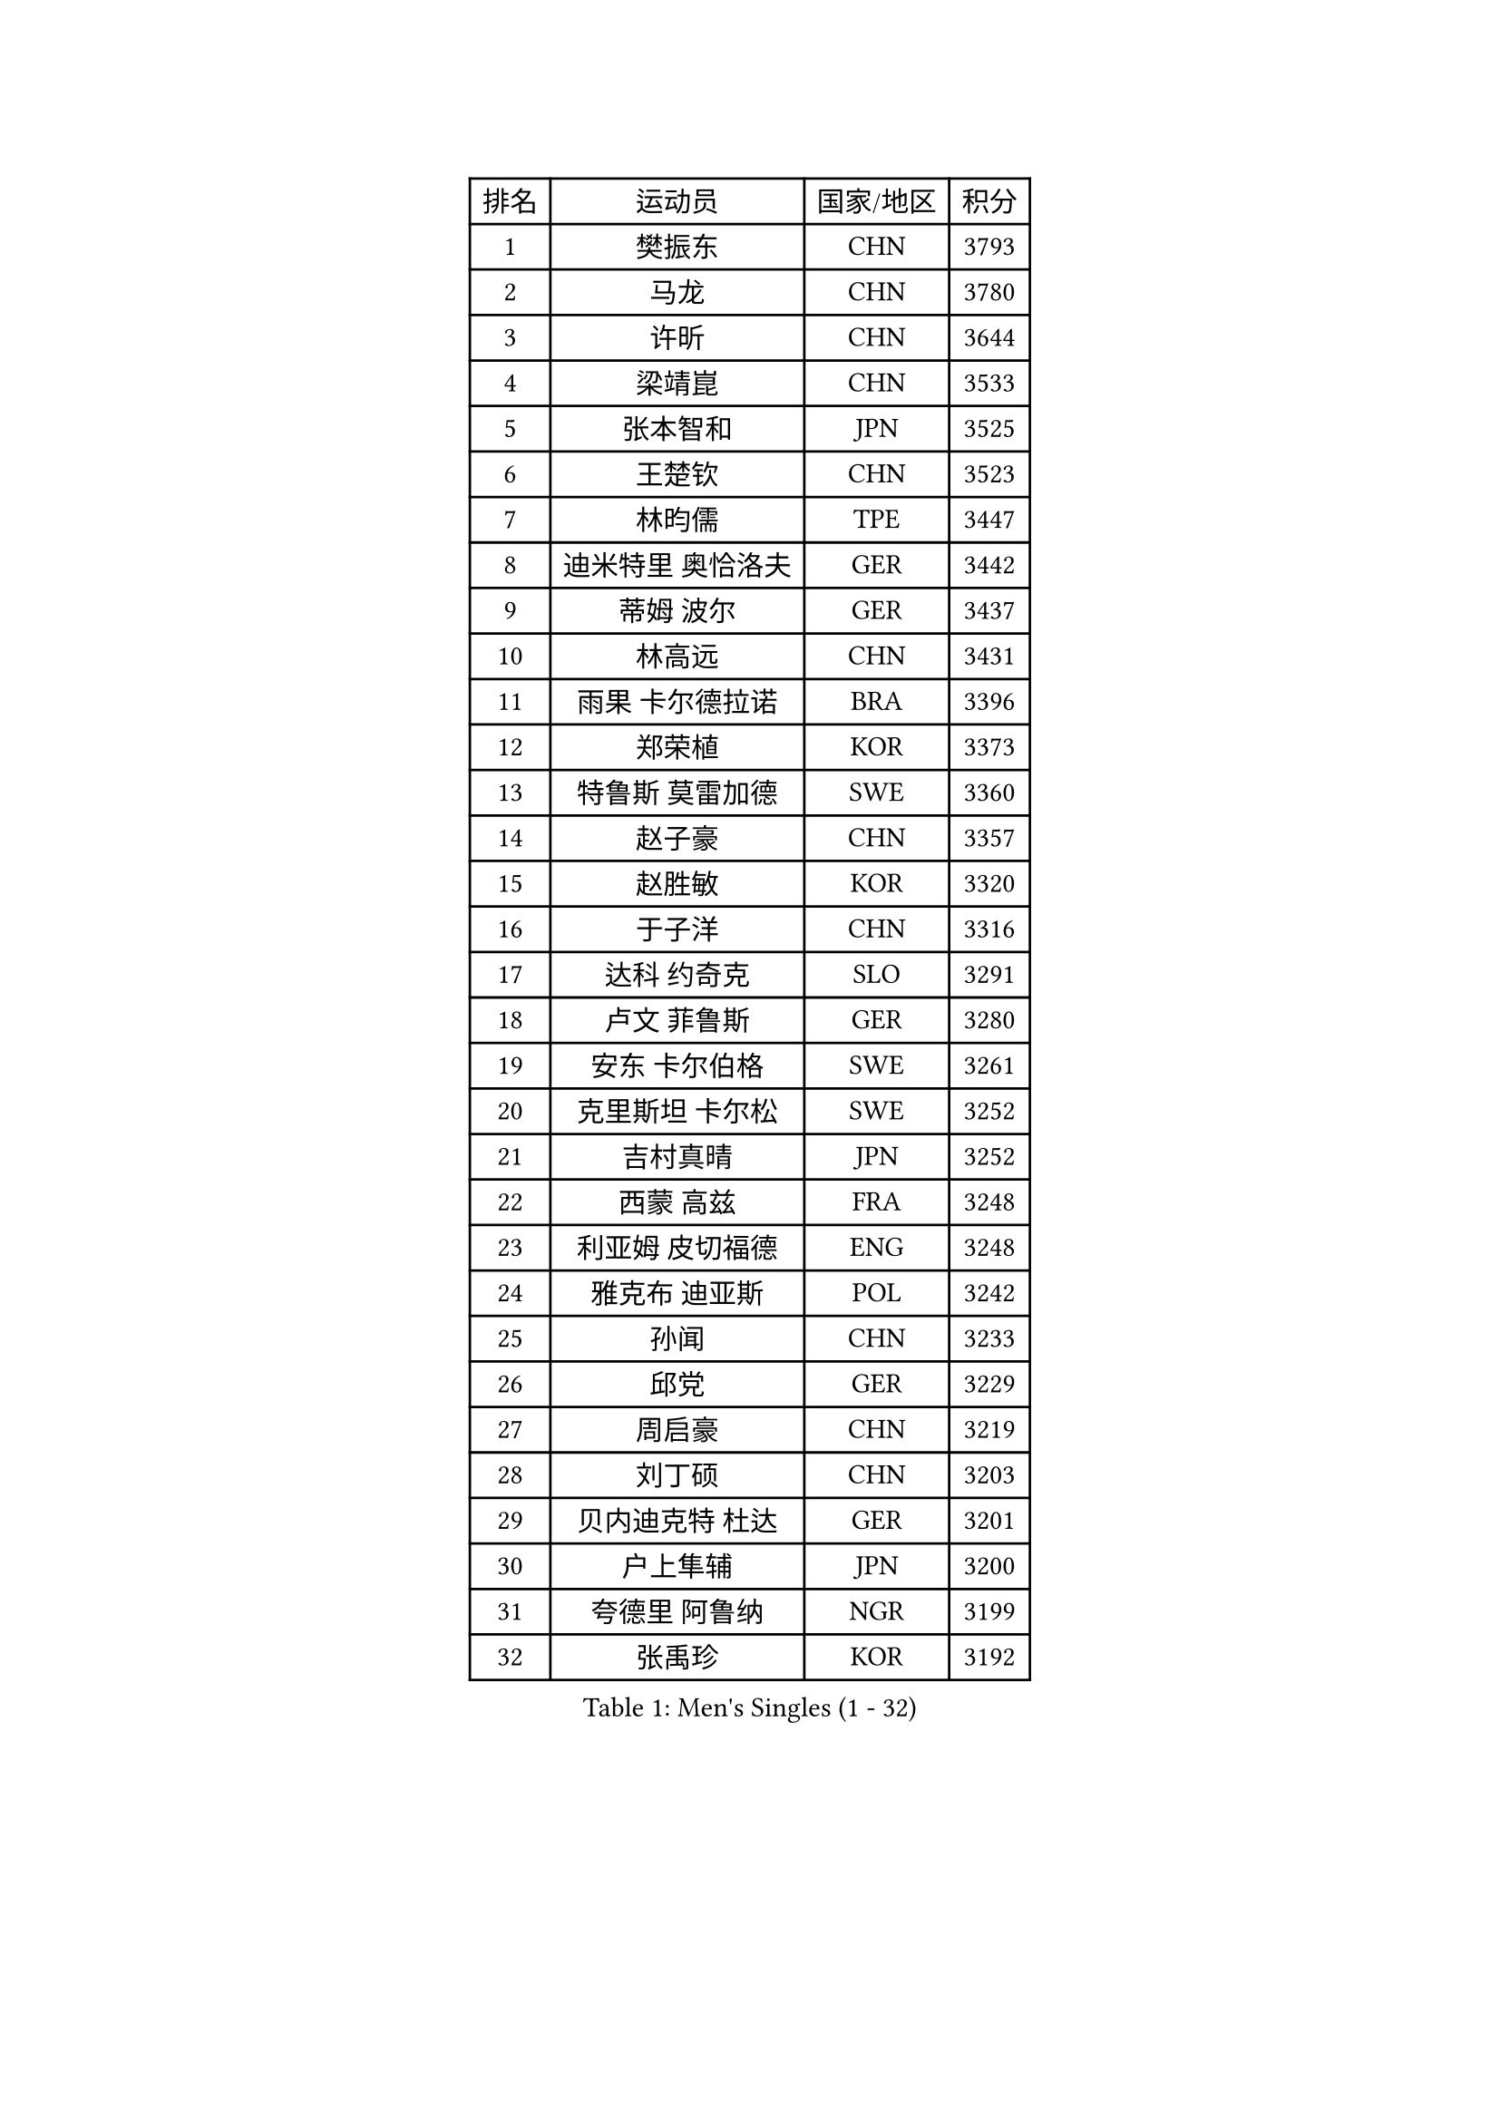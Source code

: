 
#set text(font: ("Courier New", "NSimSun"))
#figure(
  caption: "Men's Singles (1 - 32)",
    table(
      columns: 4,
      [排名], [运动员], [国家/地区], [积分],
      [1], [樊振东], [CHN], [3793],
      [2], [马龙], [CHN], [3780],
      [3], [许昕], [CHN], [3644],
      [4], [梁靖崑], [CHN], [3533],
      [5], [张本智和], [JPN], [3525],
      [6], [王楚钦], [CHN], [3523],
      [7], [林昀儒], [TPE], [3447],
      [8], [迪米特里 奥恰洛夫], [GER], [3442],
      [9], [蒂姆 波尔], [GER], [3437],
      [10], [林高远], [CHN], [3431],
      [11], [雨果 卡尔德拉诺], [BRA], [3396],
      [12], [郑荣植], [KOR], [3373],
      [13], [特鲁斯 莫雷加德], [SWE], [3360],
      [14], [赵子豪], [CHN], [3357],
      [15], [赵胜敏], [KOR], [3320],
      [16], [于子洋], [CHN], [3316],
      [17], [达科 约奇克], [SLO], [3291],
      [18], [卢文 菲鲁斯], [GER], [3280],
      [19], [安东 卡尔伯格], [SWE], [3261],
      [20], [克里斯坦 卡尔松], [SWE], [3252],
      [21], [吉村真晴], [JPN], [3252],
      [22], [西蒙 高兹], [FRA], [3248],
      [23], [利亚姆 皮切福德], [ENG], [3248],
      [24], [雅克布 迪亚斯], [POL], [3242],
      [25], [孙闻], [CHN], [3233],
      [26], [邱党], [GER], [3229],
      [27], [周启豪], [CHN], [3219],
      [28], [刘丁硕], [CHN], [3203],
      [29], [贝内迪克特 杜达], [GER], [3201],
      [30], [户上隼辅], [JPN], [3200],
      [31], [夸德里 阿鲁纳], [NGR], [3199],
      [32], [张禹珍], [KOR], [3192],
    )
  )#pagebreak()

#set text(font: ("Courier New", "NSimSun"))
#figure(
  caption: "Men's Singles (33 - 64)",
    table(
      columns: 4,
      [排名], [运动员], [国家/地区], [积分],
      [33], [向鹏], [CHN], [3189],
      [34], [卡纳克 贾哈], [USA], [3181],
      [35], [李尚洙], [KOR], [3178],
      [36], [赵大成], [KOR], [3173],
      [37], [艾曼纽 莱贝松], [FRA], [3166],
      [38], [#text(gray, "弗拉基米尔 萨姆索诺夫")], [BLR], [3165],
      [39], [及川瑞基], [JPN], [3162],
      [40], [安宰贤], [KOR], [3162],
      [41], [帕特里克 弗朗西斯卡], [GER], [3159],
      [42], [宇田幸矢], [JPN], [3140],
      [43], [薛飞], [CHN], [3140],
      [44], [林钟勋], [KOR], [3136],
      [45], [PERSSON Jon], [SWE], [3133],
      [46], [马克斯 弗雷塔斯], [POR], [3132],
      [47], [庄智渊], [TPE], [3131],
      [48], [汪洋], [SVK], [3130],
      [49], [基里尔 格拉西缅科], [KAZ], [3127],
      [50], [徐海东], [CHN], [3126],
      [51], [GERALDO Joao], [POR], [3122],
      [52], [PARK Ganghyeon], [KOR], [3120],
      [53], [周恺], [CHN], [3118],
      [54], [黄镇廷], [HKG], [3116],
      [55], [#text(gray, "TOKIC Bojan")], [SLO], [3113],
      [56], [神巧也], [JPN], [3113],
      [57], [KIZUKURI Yuto], [JPN], [3111],
      [58], [#text(gray, "水谷隼")], [JPN], [3110],
      [59], [森园政崇], [JPN], [3109],
      [60], [帕纳吉奥迪斯 吉奥尼斯], [GRE], [3103],
      [61], [#text(gray, "SHIBAEV Alexander")], [RUS], [3103],
      [62], [徐瑛彬], [CHN], [3101],
      [63], [吉村和弘], [JPN], [3097],
      [64], [WANG Eugene], [CAN], [3096],
    )
  )#pagebreak()

#set text(font: ("Courier New", "NSimSun"))
#figure(
  caption: "Men's Singles (65 - 96)",
    table(
      columns: 4,
      [排名], [运动员], [国家/地区], [积分],
      [65], [GNANASEKARAN Sathiyan], [IND], [3095],
      [66], [奥马尔 阿萨尔], [EGY], [3077],
      [67], [WALTHER Ricardo], [GER], [3055],
      [68], [SIRUCEK Pavel], [CZE], [3052],
      [69], [CASSIN Alexandre], [FRA], [3051],
      [70], [LEVENKO Andreas], [AUT], [3049],
      [71], [马蒂亚斯 法尔克], [SWE], [3048],
      [72], [NUYTINCK Cedric], [BEL], [3047],
      [73], [田中佑汰], [JPN], [3045],
      [74], [MONTEIRO Joao], [POR], [3042],
      [75], [SKACHKOV Kirill], [RUS], [3033],
      [76], [ORT Kilian], [GER], [3031],
      [77], [#text(gray, "吉田雅己")], [JPN], [3031],
      [78], [LIU Yebo], [CHN], [3027],
      [79], [乔纳森 格罗斯], [DEN], [3025],
      [80], [诺沙迪 阿拉米扬], [IRI], [3020],
      [81], [#text(gray, "村松雄斗")], [JPN], [3020],
      [82], [丹羽孝希], [JPN], [3019],
      [83], [斯蒂芬 门格尔], [GER], [3018],
      [84], [AN Ji Song], [PRK], [3014],
      [85], [ACHANTA Sharath Kamal], [IND], [3006],
      [86], [DRINKHALL Paul], [ENG], [3002],
      [87], [SZOCS Hunor], [ROU], [2999],
      [88], [BADOWSKI Marek], [POL], [2997],
      [89], [特里斯坦 弗洛雷], [FRA], [2992],
      [90], [JARVIS Tom], [ENG], [2989],
      [91], [OLAH Benedek], [FIN], [2989],
      [92], [NIU Guankai], [CHN], [2985],
      [93], [PUCAR Tomislav], [CRO], [2984],
      [94], [SIDORENKO Vladimir], [RUS], [2984],
      [95], [PRYSHCHEPA Ievgen], [UKR], [2983],
      [96], [巴斯蒂安 斯蒂格], [GER], [2983],
    )
  )#pagebreak()

#set text(font: ("Courier New", "NSimSun"))
#figure(
  caption: "Men's Singles (97 - 128)",
    table(
      columns: 4,
      [排名], [运动员], [国家/地区], [积分],
      [97], [PANG Yew En Koen], [SGP], [2983],
      [98], [ZELJKO Filip], [CRO], [2981],
      [99], [ISHIY Vitor], [BRA], [2980],
      [100], [篠塚大登], [JPN], [2979],
      [101], [罗伯特 加尔多斯], [AUT], [2979],
      [102], [SAI Linwei], [CHN], [2978],
      [103], [WU Jiaji], [DOM], [2973],
      [104], [CARVALHO Diogo], [POR], [2971],
      [105], [ANGLES Enzo], [FRA], [2964],
      [106], [HWANG Minha], [KOR], [2961],
      [107], [BRODD Viktor], [SWE], [2959],
      [108], [AKKUZU Can], [FRA], [2958],
      [109], [MENG Fanbo], [GER], [2957],
      [110], [JANCARIK Lubomir], [CZE], [2957],
      [111], [KIM Donghyun], [KOR], [2956],
      [112], [ROBLES Alvaro], [ESP], [2951],
      [113], [LIND Anders], [DEN], [2951],
      [114], [YIGENLER Abdullah], [TUR], [2949],
      [115], [TSUBOI Gustavo], [BRA], [2943],
      [116], [PARK Chan-Hyeok], [KOR], [2938],
      [117], [陈建安], [TPE], [2937],
      [118], [LAM Siu Hang], [HKG], [2936],
      [119], [PENG Wang-Wei], [TPE], [2936],
      [120], [BOBOCICA Mihai], [ITA], [2934],
      [121], [ZHANG Yudong], [CHN], [2934],
      [122], [HABESOHN Daniel], [AUT], [2934],
      [123], [POLANSKY Tomas], [CZE], [2933],
      [124], [SONE Kakeru], [JPN], [2932],
      [125], [安德烈 加奇尼], [CRO], [2930],
      [126], [KOZUL Deni], [SLO], [2927],
      [127], [CANTERO Jesus], [ESP], [2924],
      [128], [蒂亚戈 阿波罗尼亚], [POR], [2922],
    )
  )